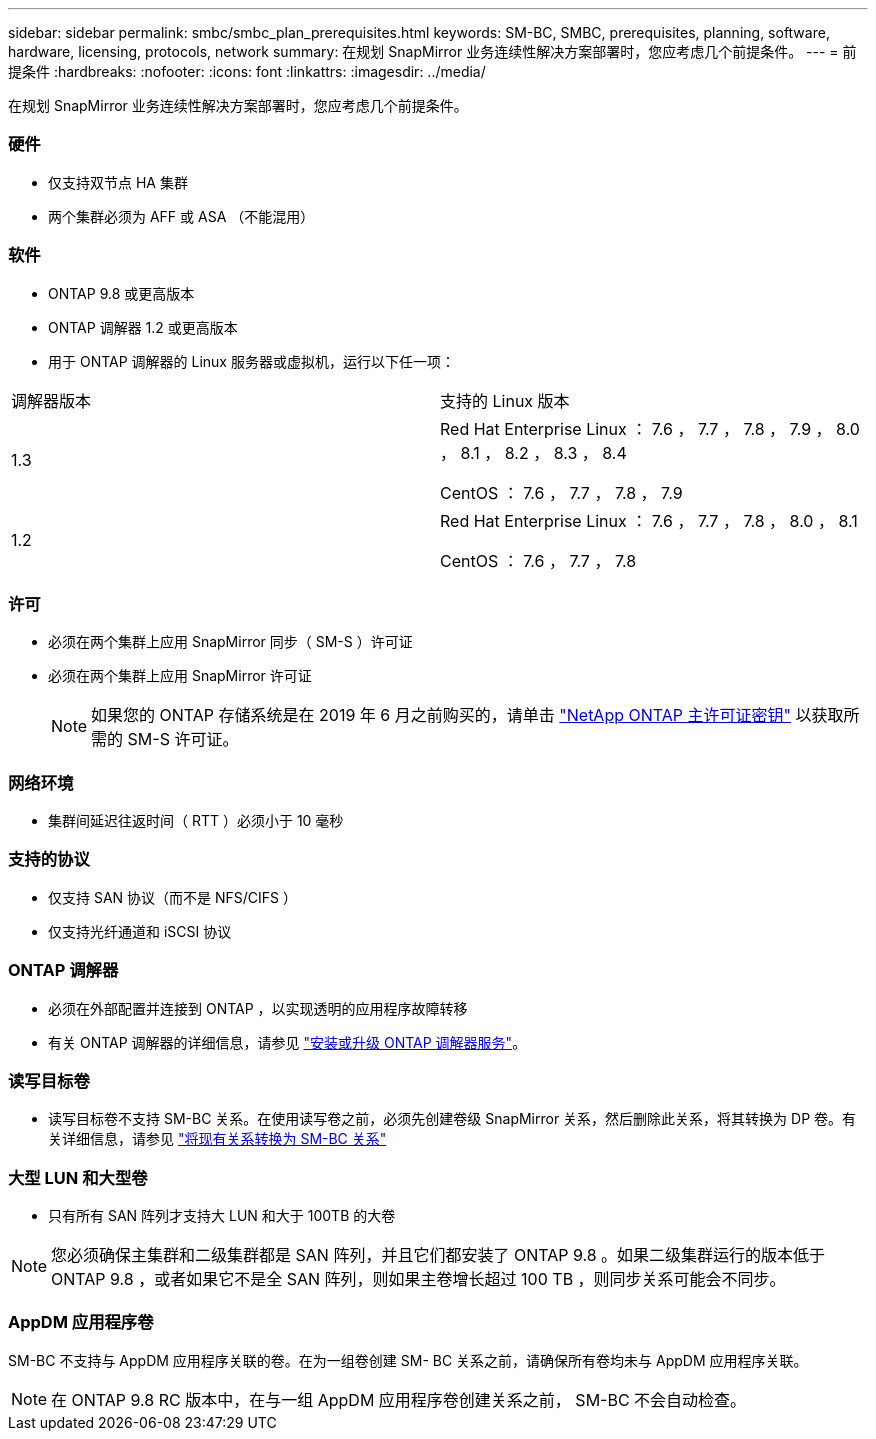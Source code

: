 ---
sidebar: sidebar 
permalink: smbc/smbc_plan_prerequisites.html 
keywords: SM-BC, SMBC, prerequisites, planning, software, hardware, licensing, protocols, network 
summary: 在规划 SnapMirror 业务连续性解决方案部署时，您应考虑几个前提条件。 
---
= 前提条件
:hardbreaks:
:nofooter: 
:icons: font
:linkattrs: 
:imagesdir: ../media/


[role="lead"]
在规划 SnapMirror 业务连续性解决方案部署时，您应考虑几个前提条件。



=== 硬件

* 仅支持双节点 HA 集群
* 两个集群必须为 AFF 或 ASA （不能混用）




=== 软件

* ONTAP 9.8 或更高版本
* ONTAP 调解器 1.2 或更高版本
* 用于 ONTAP 调解器的 Linux 服务器或虚拟机，运行以下任一项：


|===


| 调解器版本 | 支持的 Linux 版本 


 a| 
1.3
 a| 
Red Hat Enterprise Linux ： 7.6 ， 7.7 ， 7.8 ， 7.9 ， 8.0 ， 8.1 ， 8.2 ， 8.3 ， 8.4

CentOS ： 7.6 ， 7.7 ， 7.8 ， 7.9



 a| 
1.2
 a| 
Red Hat Enterprise Linux ： 7.6 ， 7.7 ， 7.8 ， 8.0 ， 8.1

CentOS ： 7.6 ， 7.7 ， 7.8

|===


=== 许可

* 必须在两个集群上应用 SnapMirror 同步（ SM-S ）许可证
* 必须在两个集群上应用 SnapMirror 许可证
+

NOTE: 如果您的 ONTAP 存储系统是在 2019 年 6 月之前购买的，请单击 https://mysupport.netapp.com/NOW/knowledge/docs/olio/guides/master_lickey/["NetApp ONTAP 主许可证密钥"^] 以获取所需的 SM-S 许可证。





=== 网络环境

* 集群间延迟往返时间（ RTT ）必须小于 10 毫秒




=== 支持的协议

* 仅支持 SAN 协议（而不是 NFS/CIFS ）
* 仅支持光纤通道和 iSCSI 协议




=== ONTAP 调解器

* 必须在外部配置并连接到 ONTAP ，以实现透明的应用程序故障转移
* 有关 ONTAP 调解器的详细信息，请参见 https://docs.netapp.com/us-en/ontap-metrocluster/install-ip/task_install_configure_mediator.html["安装或升级 ONTAP 调解器服务"]。




=== 读写目标卷

* 读写目标卷不支持 SM-BC 关系。在使用读写卷之前，必须先创建卷级 SnapMirror 关系，然后删除此关系，将其转换为 DP 卷。有关详细信息，请参见 link:smbc_admin_converting_existing_relationships_to_smbc.html#["将现有关系转换为 SM-BC 关系"]




=== 大型 LUN 和大型卷

* 只有所有 SAN 阵列才支持大 LUN 和大于 100TB 的大卷



NOTE: 您必须确保主集群和二级集群都是 SAN 阵列，并且它们都安装了 ONTAP 9.8 。如果二级集群运行的版本低于 ONTAP 9.8 ，或者如果它不是全 SAN 阵列，则如果主卷增长超过 100 TB ，则同步关系可能会不同步。



=== AppDM 应用程序卷

SM-BC 不支持与 AppDM 应用程序关联的卷。在为一组卷创建 SM- BC 关系之前，请确保所有卷均未与 AppDM 应用程序关联。


NOTE: 在 ONTAP 9.8 RC 版本中，在与一组 AppDM 应用程序卷创建关系之前， SM-BC 不会自动检查。
